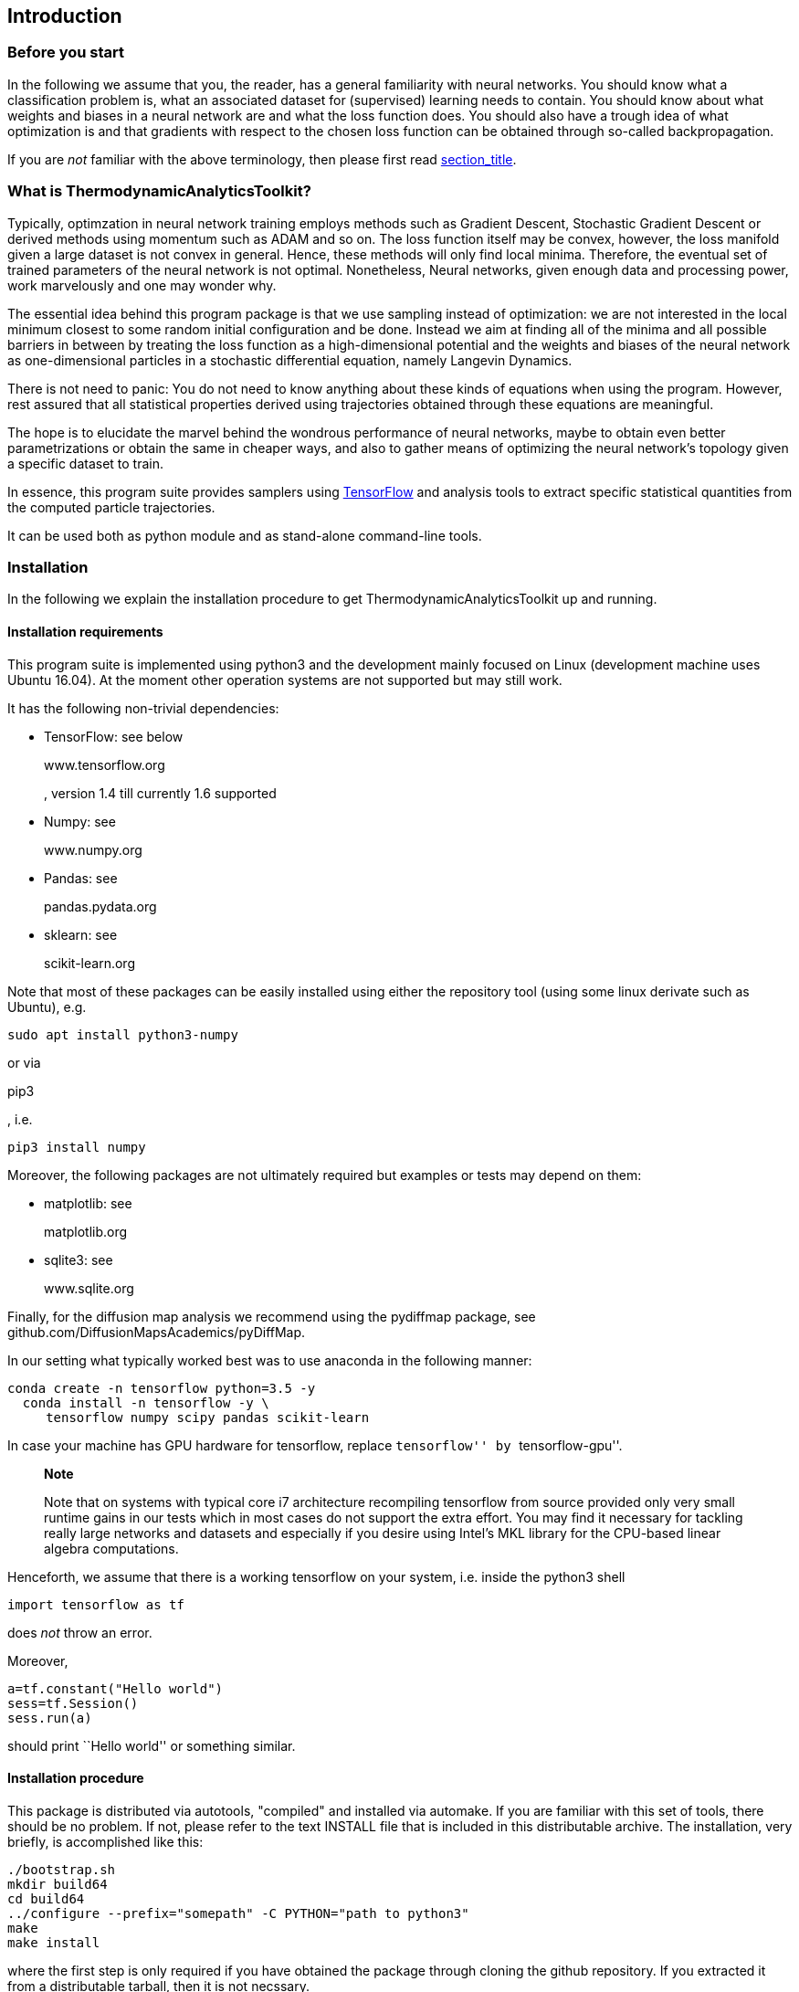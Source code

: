 [[introduction]]
Introduction
------------

[[introduction.needtoknow]]
Before you start
~~~~~~~~~~~~~~~~

In the following we assume that you, the reader, has a general
familiarity with neural networks. You should know what a classification
problem is, what an associated dataset for (supervised) learning needs
to contain. You should know about what weights and biases in a neural
network are and what the loss function does. You should also have a
trough idea of what optimization is and that gradients with respect to
the chosen loss function can be obtained through so-called
backpropagation.

If you are _not_ familiar with the above terminology, then please first
read link:#reference.concepts[section_title].

[[introduction.whatis]]
What is ThermodynamicAnalyticsToolkit?
~~~~~~~~~~~~~~~~~~~~~~~~~~~~~~~~~~~~~~

Typically, optimzation in neural network training employs methods such
as Gradient Descent, Stochastic Gradient Descent or derived methods
using momentum such as ADAM and so on. The loss function itself may be
convex, however, the loss manifold given a large dataset is not convex
in general. Hence, these methods will only find local minima. Therefore,
the eventual set of trained parameters of the neural network is not
optimal. Nonetheless, Neural networks, given enough data and processing
power, work marvelously and one may wonder why.

The essential idea behind this program package is that we use sampling
instead of optimization: we are not interested in the local minimum
closest to some random initial configuration and be done. Instead we aim
at finding all of the minima and all possible barriers in between by
treating the loss function as a high-dimensional potential and the
weights and biases of the neural network as one-dimensional particles in
a stochastic differential equation, namely Langevin Dynamics.

There is not need to panic: You do not need to know anything about these
kinds of equations when using the program. However, rest assured that
all statistical properties derived using trajectories obtained through
these equations are meaningful.

The hope is to elucidate the marvel behind the wondrous performance of
neural networks, maybe to obtain even better parametrizations or obtain
the same in cheaper ways, and also to gather means of optimizing the
neural network's topology given a specific dataset to train.

In essence, this program suite provides samplers using
https://www.tensorflow.org/[TensorFlow] and analysis tools to extract
specific statistical quantities from the computed particle trajectories.

It can be used both as python module and as stand-alone command-line
tools.

[[introduction.installation]]
Installation
~~~~~~~~~~~~

In the following we explain the installation procedure to get
ThermodynamicAnalyticsToolkit up and running.

[[introduction.installation.requirements]]
Installation requirements
^^^^^^^^^^^^^^^^^^^^^^^^^

This program suite is implemented using python3 and the development
mainly focused on Linux (development machine uses Ubuntu 16.04). At the
moment other operation systems are not supported but may still work.

It has the following non-trivial dependencies:

* TensorFlow: see below
+
www.tensorflow.org
+
, version 1.4 till currently 1.6 supported
* Numpy: see
+
www.numpy.org
* Pandas: see
+
pandas.pydata.org
* sklearn: see
+
scikit-learn.org

Note that most of these packages can be easily installed using either
the repository tool (using some linux derivate such as Ubuntu), e.g.

....
sudo apt install python3-numpy
....

or via

pip3

, i.e.

....
pip3 install numpy
....

Moreover, the following packages are not ultimately required but
examples or tests may depend on them:

* matplotlib: see
+
matplotlib.org
* sqlite3: see
+
www.sqlite.org

Finally, for the diffusion map analysis we recommend using the pydiffmap
package, see github.com/DiffusionMapsAcademics/pyDiffMap.

In our setting what typically worked best was to use anaconda in the
following manner:

....
conda create -n tensorflow python=3.5 -y
  conda install -n tensorflow -y \
     tensorflow numpy scipy pandas scikit-learn
        
....

In case your machine has GPU hardware for tensorflow, replace
``tensorflow'' by ``tensorflow-gpu''.

__________________________________________________________________________________________________________________________________________________________________________________________________________________________________________________________________________________________________________________________________________________________________________________
*Note*

Note that on systems with typical core i7 architecture recompiling
tensorflow from source provided only very small runtime gains in our
tests which in most cases do not support the extra effort. You may find
it necessary for tackling really large networks and datasets and
especially if you desire using Intel's MKL library for the CPU-based
linear algebra computations.
__________________________________________________________________________________________________________________________________________________________________________________________________________________________________________________________________________________________________________________________________________________________________________________

Henceforth, we assume that there is a working tensorflow on your system,
i.e. inside the python3 shell

....
import tensorflow as tf
....

does _not_ throw an error.

Moreover,

....
a=tf.constant("Hello world")
sess=tf.Session()
sess.run(a)
....

should print ``Hello world'' or something similar.

[[introduction.installation.procedure]]
Installation procedure
^^^^^^^^^^^^^^^^^^^^^^

This package is distributed via autotools, "compiled" and installed via
automake. If you are familiar with this set of tools, there should be no
problem. If not, please refer to the text INSTALL file that is included
in this distributable archive. The installation, very briefly, is
accomplished like this:

....
./bootstrap.sh
mkdir build64
cd build64
../configure --prefix="somepath" -C PYTHON="path to python3"
make
make install
        
....

where the first step is only required if you have obtained the package
through cloning the github repository. If you extracted it from a
distributable tarball, then it is not necssary.

Here, "compilation" is done in an extra folder ``build64'', i.e. it is
an out-of-source build, that prevents cluttering of the source folder.
Naturally, you may pick any name (and actually any location on your
computer) as you see fit.

More importantly, please replace ``somepath'' and ``path to python3'' by
the desired installation path and the full path to the `python3`
executable on your system.

_________________________________________________________________________
*Note*

In case of having used

anaconda

for the installation of required packages, then you need to look in

....
$HOME/.conda/envs/tensorflow/bin/python3
....

for the respective command, where

$HOME

is your home folder. This assumes that your anaconda environment is
named

tensorflow

as in the example installation steps above.
_________________________________________________________________________

_________________________________________________________________________________________________________________________________________________________________________________________________________________________________________
*Note*

We recommend executing (after

make install

was run)

....
make check
....

additionally. This will execute every test on the extensive testsuite
and report any errors. None should fail. If all fail, a possible cause
might be a not working tensorflow installation. If some fail, please
contact the author, see

. As always with GNU make you may use

make -j4 check

to execute four processes in parallel performing the checks which should
give a significant speed up. Replace "4" by the number of cores in your
machine or any other number you find appropriate.
_________________________________________________________________________________________________________________________________________________________________________________________________________________________________________

[[introduction.license]]
License
~~~~~~~

As long as no other license statement is given,
ThermodynamicAnalyticsToolkit is free for use under the GNU Public
License (GPL) Version 3 (see www.gnu.de/documents/gpl-3.0.de.html).

[[introduction.disclaimer]]
Disclaimer
~~~~~~~~~~

We quote section 11 from the GPLv3 license:

Because the program is licensed free of charge, there is not warranty
for the program, to the extent permitted by applicable law. Except when
otherwise stated in writing in the copyright holders and/or other
parties provide the program "as is" without warranty of any kind, either
expressed or implied. Including, but not limited to, the implied
warranties of merchantability and fitness for a particular purpose. The
entire risk as to the quality and performance of the program is with
you. Should the program prove defective, you assume the cost of all
necessary servicing, repair, or correction.

[[introduction.feedback]]
Feedback
~~~~~~~~

If you encounter any bugs, errors, or would like to submit feature
request, please use the email address provided at the very beginning of
this user guide. The author is especially thankful for any description
of all related events prior to occurrence of the error and auxiliary
files. Please mind sensible space restrictions of email attachments.

Quickstart
----------

Sampling in neural networks
~~~~~~~~~~~~~~~~~~~~~~~~~~~

Assume we are given a very simple data set as depicted in
link:#quickstart.introduction.dataset[figure_title]. The goal is to
classify all red and blue dots into two different classes. This problem
is quite simple to solve: a line in the two-dimensional space can easily
separate the two classes.

A very simple neural network, a perceptron, is all we need: it uses two
inputs nodes, namely each coordinate component, latexmath:[$x_{1}$] and
latexmath:[$x_{2}$], and a single output node with an activation
function latexmath:[$f$] whose sign gives the class the input item
belongs to. The network is given in
link:#quickstart.introduction.perceptron[figure_title].

image:[Simple single-layer perceptron with weights and
biases,scaledwidth=30.0%]

In the following we want to use the mean square loss, i.e. the euclidian
distance between the output from the network and the expected values per
item, as the network's loss function. The loss depends implicitly on the
dataset and explicitly on the weights and biases associated with the
network. In our case, we have two weights for the two edges between
input nodes, latexmath:[$w_{1}$] and latexmath:[$w_{2}$], and the output
node and a single bias attached to the output node latexmath:[$b$].

In sampling we look at a system of particles that have two internal
properties: location and momentum. The location is simply their current
value, that changes through its momentum over time. The momentum again
changes because the particle is inside a potential that drives it
towards the minimum. The system is described by a so-called Hamilton
operator that gives rise to its same named dynamics. If noise is
additionally taken into account, then we look at Langevin Dynamics.

Returning to the neural networks, the role of the particles is taken by
the degrees of freedom of the system: weights and biases. The loss
function is called the _potential_ and it is accompanied by a _kinetic
energy_ that is simply the sum of all squared momenta. Adding Momentum
to Optimizers in neural networks is a concept known already and inspired
by physics. The momentum helps in overcoming areas of the loss function
where it is essentially flat.

Sampling produces trajectories of particles moving along the manifold.
Integrals along these trajectories, if they are long enough, are
equivalent to integrating over the whole manifold, if the system is
ergodic.

By using sampling we mean to discover more of the loss manifold than
just the closest local minimum. The wording seems to indicate that we
would like to explore _all_ of the loss manifold. However, this is not
the case as there are regions we are not interested in, namely those
with large loss function values. In other words, we would like to sample
in such a way as only to stay in regions of the loss manifold associated
with small values. Generating trajectories by dynamics where the
negative of the gradient acts as a driving force onto each particle
automatically brings them into regions where the loss's value is small.
This is the principle behind Gradient Descent. However, in general all
possible minima locations will not form a connected region on the loss
manifold. These minima regions may be separated by barriers which are
needed to overcome. We distinguish two kinds,

* entropic barriers,
* enthalpic barriers.

Both of which are conceptually very simple. The enthalpic barrier is
simply a ridge that is very high where the particles need a large
momentum to overcome it. Entropic barriers on the other hand are
passages very small in volume that are simply very difficult to find. In
order to overcome barriers of the first kind, higher temperatures
suffice. For the second type of barrer, this is not so easy.
Metaphorically speaking, we are looking for possibly very small door.

This quick description of the problem of sampling in the context of
neural networks in data science should have prepare you now for the
following quickstart tutorial on how to actually use
ThermodynamicAnalyticsToolkit to perform sampling.

Let us have a closer look at a very simple loss landscape. In
link:#quickstart.introduction.landscape.neuralnetwork[figure_title] we
look at a very simple network of a single input node, with a single
hidden layer containing just one node and a single output layer.
Activation function is linear everywhere. We set the output node's and
hidden node's bias to zero. The dataset contains two cluster of points,
one (label -1) centered at -2, another (label +1) centered at 2 which we
do not depict here. Any product of the two degrees of freedom of the
network, namely its two weights, equal to unity will classify the data
well.

image:[Neural network with permutation symmetry to provoke multiple
minima,scaledwidth=45.0%]

In link:#quickstart.introduction.landscape.loss[figure_title] we then
turn to the loss landscape depending on either weight. We see two minima
basins both of hyperbole or "banane" shape. There is a clear (enthalpic)
potential barrier in between. However, the minima basins themselves are
to some part entropic barriers as they are elongated and flat.

In the figure we also give a trajectory. Here, we have chosen such a
(inverse) temperature value such that it is able to pass the potential
barrier and reach the other minima basin.

image:[Loss landscape with an example trajectory,scaledwidth=45.0%]

This is the goal of exploration: To find all (local) minima to allow to
pick the lowest, namely the global minimum.

[[quickstart.python]]
Using Python
~~~~~~~~~~~~

The package can be readily used inside any python3 shell or script.
However, this interface rather lends itself to quick testing than
rigorous experiments. You are still fine if you perform all your
scientific experiments inside python scripts kept safely inside a code
versioning system such as `git`.

If you have installed the package in the folder "/foo", i.e. we have
folders "TATi/models" with a file `model.py` residing in there, then you
probably need to add it to the `PYTHONPATH` as follows

....
PYTHONPATH=/foo python3
....

In this shell, you may import the sampling part of the package as
follows

....
from TATi.models.model import model
....

This will import the abstract `model` class from the file mentioned
before. This class contains wrapper functions to setup the network with
either training and sampling in a few keystrokes.

In order to make you own python scripts executable and know about the
correct (non-standard) path to ThermodynamicAnalyticsToolkit, place the
following two lines at the veryg beginning of your script:

....
import sys
sys.path.insert(1,"<path_to_TATi>/lib/python3.5/site-packages/")
....

where ``<path_to_TATi>'' needs to be replaced by your specific
installation path.

[[quickstart.python.simple_evaluation]]
Evaluating loss and gradients
^^^^^^^^^^^^^^^^^^^^^^^^^^^^^

ThermodynamicAnalyticsToolkit can also be used as a simplified interface
to access the loss and the gradients of the neural network. Then, it can
be treated as a simple high-dimensional function (the loss), whose
derivative (the gradients) is available as a numpy array. See the
following example which sets up a simple fully-connected hidden network
and evaluates loss and then loss and gradients combined.

....
....

[[quickstart.python.writing_data]]
Preparing a dataset
^^^^^^^^^^^^^^^^^^^

At the moment, datasets are parsed from Comma Separated Values (CSV)
files. In order for the following examples on optimization and sampling
to work, we need such a data file containing features and labels.

One option is to use the TATiDatasetWriter, see
link:#quickstart.cmdline.writing_dataset[section_title]. However, we can
do the same using python as well.

....
....

After importing some modules we first fix the numpy seed to 426 in order
to get the same items reproducibly. Then, we first create 100 items
using the hard-coded ClassificationDatasets class from the
``TWOCLUSTERS'' dataset. We randomly perturb by a relative noise of 0.1.

Afterwards, these items are simply written to file using the csv module.

_____________________________________________________
*Note*

The file

dataset-twoclusters.csv

is used in the following examples, so keep it around.
_____________________________________________________

[[quickstart.python.optimizing]]
Optimizing the network
^^^^^^^^^^^^^^^^^^^^^^

Let us first start with optimizing the network.

....
....

As you see, all options are set in a struct called `FLAGS` that controls
how the optimization is performed. There is a helper function in `model`
called `setup_parameters` that creates the FLAGS for you with some
default parameters.

Let us quickly go through each of the parameters:

* batch_size
+
sets the subset size of the data set looked at per training step, if
smaller than dimension, then we add stochasticity/noise to the training
but for the advantage of smaller runtime.
* max_steps
+
gives the amount of training steps to be performed.
* optimizer
+
defines the method to use for training. Here, we use Gradient Descent
(in case batch_size is smaller than dimension, then we actually have
Stochastic Gradient Descent).
* output_activation
+
defines the activation function of all output nodes, here it is linear.
Other choices are: tanh, relu, relu6.
* seed
+
sets the seed of the random number generator. We will still have full
randomness but in a deterministic manner, i.e. calling the same
procedure again will bring up the exactly same values.
* step_width
+
defines the scaling of the gradients in each training step, i.e. the
learning rate. Values too large may miss the minimum, values too small
need longer to reach it.

For small networks the option ``do_hessians'' might be useful which will
compute the hessian matrix at the end of the trajectory and use the
largest eigenvalue to compute the optimal step width. This will add
nodes to the underlying computational graph for computing the components
of the hessian matrix.

_________________________________________________________________________________________________________________________________________________________________________________________________
*Note*

The creation of the nodes (not speaking of their evaluation) is a O(N^2)
process in the number of parameters of the network N. Hence, this should
only be done for small networks and on purpose.
_________________________________________________________________________________________________________________________________________________________________________________________________

Moreover, we did not say anything about _sampler_ as this is covered in
the next section.

Afterwards, the network is initialized, then we call `train()` which
performs the training and returns runtime info, trajectory, and averages
as a pandas DataFrame.

At the end of this section on training, let us have a quick glance at
the decrease of the loss function over the steps by using `matplotlib`.

....
....

The graph should look similar to the one obtained with pgfplots (see
https://sourceforge.net/pgfplots in
link:#quickstart.python.optimizing.plot[figure_title].

image:[Plot of the loss history for the optimization
run,scaledwidth=50.0%]

Go and have a look at the other columns. Or try to visualize the change
in the parameters (weights and biases) in the trajectories dataframe.

[[quickstart.python.sampling]]
Sampling the network
^^^^^^^^^^^^^^^^^^^^

After optimization we may continue sampling the network.

....
....

Here, the _sampler_ setting takes the place of the `optimizer` before as
it states which sampling scheme to use. At the moment the following are
available: SGLD GeometricLangevinAlgorithm_1st,
GeometricLangevinAlgorithm_2nd, BAOAB, and HamiltonianMonteCarlo. GLA
2nd or BAOAB are currently recommended to use as they are second order
schemes and provide higher accuracies and allow for larger step widths.

Again, we produce three output arrays: run info, trajectory, and
averages. Trajectories contains among others all parameter degrees of
freedom for each step (or ``every_nth'' step). Run info contains loss,
accuracy, norm of gradient, norm of noise and others. Finally, in
averages we compute averages over the trajectory such as average
(ensemble) loss, average kinetic energy, average virial. There it is
advisable to skip some initial ateps (``burn_in_steps'') to allow for
some burn in time, i.e. for kinetic energies to adjust from initially
zero momenta. Some columns depend on whether the sampler provides the
specific quantity, e.g. SGLD does not have momentum, hence there will be
no average kinetic energy.

[[quickstart.python.sampling.supply_dataset]]
Provide your own dataset
++++++++++++++++++++++++

Using the Python API you can directly supply your own dataset, e.g. from
a numpy array residing in memory. See the following example where we do
not generate the data but parse them from a CSV file instead using the
pandas module.

....
....

The major difference is that `batch_data_files` is now empty and instead
we call the function `provide_data` in order to provide an in-memory
dataset. In this example, we have parsed the same file as the in the
previous section into a numpy array using the pandas module. Natually,
this is just one way of creating a suitable numpy array. Input and
output dimensions are directly deduced from the the tuple sizes.

Note that we have ignored the average output here, by default none of
the three output pandas dataframes are accumulated.

[[quickstart.python.sampling.priors]]
Using a prior
+++++++++++++

You may add a prior to the sampling. At the current state two kinds of
priors as follows are available. In ``FLAGS'' `prior_upper_boundary` and
`prior_lower_boundary` give the admitted interval per parameter. Within
a relative distance of 0.01 (with respect to length of domain and only
in that small region to the specified boundary) an additional force acts
upon the particles to drive them back into the desired domain. Its
magnitude increases with distance to the covered inside the boundary
region. The distance is taken to the power of `prior_power`. The force
is modified by `prior_factor`.

If upper and lower boundary coincide, then we have the case of
tethering, where all parameters are pulled inward to the same point.

At the moment prioring just a subset of particles is not supported.

_________________________________________________________________________________________________________________________________________________________________________________________________________________________________________________________________________________________________________________________
*Note*

The prior force is acting directly on the variables. It does not modify
momentum. Moeover, it is a force! In other words, it depends on step
width. If the step width is too large and if the repelling force
increases too steeply close to the walls with respect to the normal
dynamics of the system, it may blow up.
_________________________________________________________________________________________________________________________________________________________________________________________________________________________________________________________________________________________________________________________

[[quickstart.python.sampling.optimize_then_sample]]
First optimize, then sample
+++++++++++++++++++++++++++

We might also concatenate optimize and sample if, in between the two, we
adjust FLAGS as follows:

....
....

The only thing we change in FLAGS is the number of steps and adding the
sampler. However, as the model simply stores a copy of the FLAGS, in
order to update the FLAGS in the model class as well, we need to reset
it. Afterwards, we again initialize the network which will add only the
sampling nodes and prepare output files differently. We have skipped the
following steps that are equivalent to
link:#quickstart.python.sampling.example[example_title]. Again, at the
very end we obtain pandas DataFrame containing runtime information,
trajectory, and averages.

______________________________________________________________________________________________________________________________________
*Note*

This is actually the

recommended

way of doing sampling: First make sure that the parameters start in a
local minima and from there we explore the surrounding manifold.
______________________________________________________________________________________________________________________________________

[[quickstart.python.analysis]]
Analysing trajectories
^^^^^^^^^^^^^^^^^^^^^^

Analysis is so for constrained to parsing in run and trajectory files
that you would write through optimization and sampling runs.

To this end, specify `FLAGS.run_file` and `FLAGS.trajectory_file` with
some valid file names.

Subsequently, these may be easily parsed as follows, see also
"TATiAnalyser.in".

....
....

This would give a plot of the running average for each parameter in the
trajectory file. In a similar, the run file can be loaded and its
average quantities such as loss or kinetic energy be analysed and
plotted.

[[quickstart.python.exploration]]
Exploring the loss manifold
^^^^^^^^^^^^^^^^^^^^^^^^^^^

Exploration of the loss manifold is a bit more involved using the python
interface.

In general, the procedure has the following stages:

* We sample a start trajectory.
* For the current set of trajectory points we perform a diffusion map
analysis. Using the first eigenvector as the dominant diffusion mode, we
pick the first corner points at its maximal component.
* If more corner points are needed, then we look at the diffusion
distance with respect to already picked corner points over all
eigenvectors of the diffusion map and pick the next point always such
that it maximizes the diffusion distance to the present ones.
* Finally, we sample further trajectories, one starting at each of the
picked corner points.
* This is repeated (go to second step) for as many exploration steps as
we want to do.

Note that each single trajectory is sampled in a special way:

* First, three legs of sampling are performed
* Then, we analyse the resulting diffusion map.
* If the eigenvalues have not yet converged with respect to some
relative threshold, we continue for one more leg and analyse again after
that
* If they have converged, we stop.
* Finally, we look at the norm of the gradients along the trajectory. If
it is below a certain threshold, then within this section of the
trajectory (with gradient norms beneath the threshold) we pick the
smallest gradient value as the trajectory step being a possible minimum
candidate.
* For all minimum candidates (if any) we run additional optimization
trajectories, e.g. using GradientDescent, to find a local minima.

Have a look at the following example.

....
....

This performs exactly the procedure described before using very, very
short trajectories (`max_steps`), only a few legs (`max_legs`) and only
a very limited number of exploration steps (`exploration_steps
        `). This is simple for the purpose of illustration. Naturally,
larger values for all these parameters are required in order to explore
complex manifolds and eventually find the global minima.

[[quickstart.cmdline]]
Using command-line interface
~~~~~~~~~~~~~~~~~~~~~~~~~~~~

All the tests use the command-line interface and for performing rigorous
scientific experiments, we recommend using this interface as well. Here,
it is to do parameter studies and have extensive runs using different
seeds.

[[quickstart.cmdline.writing_dataset]]
Creating the dataset
^^^^^^^^^^^^^^^^^^^^

As data is read from file, this file needs to be created beforehand.

For a certain set of simple classification problems, namely those that
can be found in the tensorflow playground, we have added a
``TATiDatasetWriter'' that spills out the dataset in CSV format.

....
....

This will write 500 datums of the dataset type 2 ("two clusters") to a
file ``testset-twoclusters.csv'' using all of the points as we have set
the test/train ratio to 0. Note that we also perturb the points by 0.1
relative noise.

[[quickstart.cmdline.parsing_dataset]]
Parsing the dataset
^^^^^^^^^^^^^^^^^^^

Similarly, for testing the dataset can be parsed using the same
tensorflow machinery as is done for sampling and optimizing, using

....
....

where the _seed_ is used for shuffling the dataset.

[[quickstart.cmdline.optimizing]]
Optimizing the network
^^^^^^^^^^^^^^^^^^^^^^

As weights (and biases) are usually uniformly random initialized and the
potential may therefore start with large values, we first have to
optimize the network, using (Stochastic) Gradient Descent (GD).

....
....

This call will parse the dataset from the file
"dataset-twoclusters.csv". It will then perform a (Stochastic) Gradient
Descent optimization in batches of 50 (10% of the dataset) of the
parameters of the network using a step width/learning rate of 0.01 and
do this for 1000 steps after which it stops and writes the resulting
neural network in a TensorFlow-specific format to a set of files, one of
which is called `model.ckpt.meta` (and the other filenames are derived
from this).

We have also created a file `run.csv` which contains among others the
loss at each (``every_nth'', respectively) step of the optimization run.
Plotting the loss over the step column from the run file will result in
a figure similar to in
link:#quickstart.python.optimizing.plot[figure_title].

_____________________________________________________________________________________________________________________________________________________
*Note*

Since Tensorflow 1.4 an absolute path is required for the storing the
model. In the example we use the current directory returned by the unix
command

pwd

.
_____________________________________________________________________________________________________________________________________________________

If you need to compute the optimal step width, which is possible for
smaller networks from the largest eigenvalue of the hessian matrix, then
use the option ``do_hessians 1'' to activate it.

____________________________________________________________________________________________________________________________________________________________________________
*Note*

The creation of the nodes is costly, O(N^2) in the number of parameters
of the network N. Hence, may not work for anything but small networks
and should be done on purpose.
____________________________________________________________________________________________________________________________________________________________________________

In case you have read the quickstart tutorial on the Python interface
before, then the names of the command-line option will probably remind
you of the variables in the FLAGS structure.

[[quickstart.cmdline.sampling]]
Sampling trajectories on the loss manifold
^^^^^^^^^^^^^^^^^^^^^^^^^^^^^^^^^^^^^^^^^^

We continue from this optimized or equilibrated state with sampling. It
is called equilibrated as the network's parameter should now be close to
a (local) minimum of the potential function and hence in equilibrium.
This means that small changes to the parameters will result in gradients
that force it back into the minimum.

Let us call the sampler.

....
....

This will cause the sampler to parse the same dataset as before.
Moreover, the sampler will load the neural network from the model, i.e.
using the optimized parameters right from the start. Afterwards it will
use the GLA in 2nd order discetization using again step_width of 0.01
and running for 1000 steps in total. The GLA is a descretized variant of
Langevin Dynamics whose accuracy scales with the inverse square of the
step_width (hence, 2nd order).

The seed is needed as we sample using Langevin Dynamics where a noise
term is present. The term basically ascertains a specific temperature
which is proportional to the average momentum of each particle.

After it has finished, it will create three files; a run file
`run.csv`containing run time information such as the step, the
potential, kinetic and total energy at each step, a trajectory file
`trajectory.csv`with each parameter of the neural network at each step,
and an averages file `averages.csv` containing averages accumulated
along the trajectory such as average kinetic energy, average virial (
connected to the kinetic energy through the virial theorem, valid if a
prior keeps parameters bound to finite values), and the average
(ensemble) loss. Moreover, for the HMC sampler the average rejection
rate is stored there. The first two files we need in the next stage.

[[quickstart.cmdline.analysing]]
Analysing trajectories
^^^^^^^^^^^^^^^^^^^^^^

Eventually, we now perform the diffusion map analysis on the obtained
trajectories. The trajectory file written in the last step is simply a
matrix of dimension (number of parameters) times (number of trajectory
steps). The eigenvector to the largest (but one) eigenvalue will give
the dominant direction in which the trajectory is moving.

____________________________________________________________________________________________________________________________________________________________________________________________________________
*Note*

The largest eigenvalue is usually unity and its eigenvector is constant.
Therefore, it is omitted. That's why indexing for the diffusion maps
eigenvectors starts at 1 (omitted the constant eigenvector 0).
____________________________________________________________________________________________________________________________________________________________________________________________________________

The analysis can perform three different tasks:

* Calculating averages.
* Calculating the diffusion map's largest eigenvalues and eigenvectors.
* Calculating landmarks and level sets to obtain an approximation to the
free energy.

[[quickstart.cmdline.analysing.averages]]
Averages
++++++++

Averages are calculated by specifying two options as follows:

....
....

This will load both the run file `run.csv` and the trajectory file
`trajectory.csv`and average over them using only every 10th data point
(_every_nth_) and also dropping the first steps below 100
(_drop_burnin_). It will produce then ten averages (_steps_) for each of
energies in the run file and each of the parameters in the trajectories
file (along with the variance) from the first non-dropped step till one
of the ten end steps. These end steps are obtained by equidistantly
splitting up the whole step interval.

Eventually, we have two output file. The averages over the run
information such as total, kinetic, and potential energy in
`average_run.csv`. Also, we have the averages over the degrees of
freedom in `average_trajectories.csv`.

__________________________________________________________________________________________________________________________________________________________________________________________________________________________________________________________________________
*Note*

Averages depend crucially on the number of steps we average over. I.e.
the more points we throw away, the less accurate it becomes. In other
words, if large accuracy is required, the averages file (if it contains
the value of interest) is a better place to look for.
__________________________________________________________________________________________________________________________________________________________________________________________________________________________________________________________________________

[[quickstart.cmdline.analysing.diffusion_map]]
Diffusion map
+++++++++++++

The eigenvalues and eigenvectors can be written as well to two output
files.

....
....

The files ending in `..values.csv` contains the eigenvalues in two
columns, the first is the eigenvalue index, the second is the
eigenvalue.

The other file ending in `..vectors.csv` is simply a matrix of the
eigenvector components in one direction and the trajectory steps in the
other. Additionally, it contains the parameters at the steps and also
the loss and the kernel matrix entry.

Note that again the all values up till step 100 are dropped and only
every 10th trajectory point is considered afterwards.

There are two methods available. Here, we have used the simpler (and
less accurate) (plain old) vanilla method. The other is called TMDMap.

If you have installed the _pydiffmap_ python package, this mal also be
specified as diffusion map method. It has the benefit of an interal
optimal parameter choice. Hence, it should behave more robustly than the
other two methods. TMDMap is different only in reweighting tre samples
according to the specific temperature.

[[quickstart.cmdline.analysing.free_energy]]
Free energy
+++++++++++

Last but not least, the free energy is calculated.

....
....

This will extract landmark points from the trajectory. Basically, the
loss manifold is discretized using these landmarks where all
configurations close to a landmark step are combined onto a so-called
level-set, i.e. all these configurations have a similar loss function
value. By knowing the number of configurations in each level set and
knowing the level sets loss value, an approximation of the free energy
is computed.

This is computed for every step of the trajectory and it is insightful
to look at the free energy over the course of the trajectory represented
by the first eigenvalue. If in this graph clear minima with maxima in
between can be seen, then there are enthalpic barriers between two local
minima. If on the other hand there are flat areas, then we found
entropic barriers.

Both these types of barriers obstruct trajectories and keep the
optimization trapped in so-called meta-stable states. Each type of
barrier requires a different type of remedy to overcome.

[[quickstart.cmdline.exploration]]
Exploring the loss manifold
+++++++++++++++++++++++++++

Eventually, we are not interested in obtaining trajectories on the loss
manifold. Instead we would like to find the global minima. Or at least
have a good idea about whether the minimas we have found so far are
reasonable.

To this end, a command-line tool called `TATiExplorer` is provided. The
idea is to make use of the diffusion map with its diffusion distance to
assess what part of the loss manifold has been explored already.
Moreover, we use multiple trajectories that are spawned from a specific
number of places that are maximally separate with respect to their
diffusion distance. This will ensure that we cover the most ground
possible.

In the end, the eigenvectors obtained through a run using the
`TATiExplorer` will return the dominant diffusion directions and
therefore those pointing in the direction along the minima, i.e. where
the sampling usually gets stuck and remains for a while, hence diffusion
is slow.

....
....

....
          
....

In the example we call the explorer utility in much the same way as we
have called the sampler. There are some additional options that give the
number of eigenvalues to calculate and which diffusion map method to
use. Note that `max_steps` now gives the number of steps of a single
leg. Further down you find what a lag actually is.

Furthermore, there are two options unique to the explorer. This is
`max_legs` which gives the maximum number of legs to look at. Each leg
goes over max_steps. After that a diffusion map analysis is performed
that checks whether the eigenvalues have converged already. If yes, the
trajectory is ended, if not we continue with a new leg (of max_steps
steps). If no convergence should occur, max_legs gives the maximum
number of legs after which the trajectory is terminated regardlessly.

Finally, we run multiple trajectories in parallel from starting points
that are maximally apart from each other in the sense of the diffusion
distances. This is controlled by `number_of_parallel_trajectories`.

[[quickstart.parallelization]]
A note on parallelization
~~~~~~~~~~~~~~~~~~~~~~~~~

Internally, Tensorflow uses a computational graph to represent all
operations. Nodes in the graph represent computations and their results
and edges represent dependencies between these values, i.e. some may act
as input to operations resulting in certain output.

Because of this internal representation Tensorflow has two kind of
parallelisms:

* inter ops
* intra ops

Each is connected to its its own thread pool. Both the command-line and
the Python interface let you pick the number of threads per pool. If 0
is stated (default), then the number of threads is picked automatically.

In general, ``inter_ops_threads''refers to multiple cores performing
matrix multiplication or reduction operations together.
``intra_ops_threads'' seems to be connected to executing multiple nodes
in parallel that are independent of each other but this is guessing at
the moment.

_________________________________________________________________________________________________________________________________________________________________________________________________________________________________________________________________________________________________________
*Warning*

When setting ``inter_ops_threads'' _unequal_ to 1, then subsequent runs
may produce different results, i.e. results are no longer strictly
reproducible. According to Tensorflow this is because reduction
operations such as `reduce_sum` run non-deterministically on multiple
cores for sake of speed.
_________________________________________________________________________________________________________________________________________________________________________________________________________________________________________________________________________________________________________

[[quickstart.conclusion]]
Conclusion
~~~~~~~~~~

This has been the very quick introduction into samping done on neural
network's loss function manifolds. You have to take it from here.

[[reference]]
The reference
-------------

[[reference.concepts]]
General concepts
~~~~~~~~~~~~~~~~

Before we dive into the internals of this program suite, let us first
introduce some general underlying concepts assuming that the reader is
only roughly familiar with them. This is not meant as a replacement for
the study of more in-depth material but should rather be seen as a
reminder of the terms and notation that will appear later on.

* Dataset
+
The dataset contains a fixed number of datums of input tuples and output
tuples. They are typically referred to as ``features'' and ``labels'' in
the machine learning community. Basically, they are samples taken from
the unknown function which we wish to approximate using the neural
network. If the output tuples are binary in each component, the
approximation problem is called a ``classification'' problem. Otherwise,
it is a ``regression'' problem.
* Neural network
+
The neural network is a black-box representing a certain set of general
functions that are efficient in solving classification problems (among
others). They are parametrized explicitly using weights and biases and
implicitly through the topoloy of the network (connections of nodes
residing in layers) and the activation functions used. Moreover, the
loss function determines the best set of parameters for a given task.
* Loss
+
The loss function determines for a given (labelled) dataset what set of
neural network's parameters are best. Note that there are losses that do
not require labels though. Different losses result in different set of
parameters. It is a high-dimensional manifold that we want to learn and
capture using the neural network. It implicitly depends on the given
dataset and explicitly on the parameters of the neural network, namely
weights and biases. Dual to the loss function is the network's output
that explicitly depends on the dataset's current datum (fed into the
network) and implicitly on the parameters.
+
Most important to understand about the loss is that it is a _non-convex_
function and therefore in general does not just have a single minimum.
This makes the task of finding a good set of parameters that (globally)
minimize the loss difficult as one would have to find each and every
minima in this high-dimensional manifold and check whether it is
actually the global one.
* Momenta and kinetic energy
+
Momenta is a concept taken over from physics where the parameters are
considered as particles each in a one-dimensional space where the loss
is a potential function whose ( negative) gradient acts as a force onto
the particle driving them down-hill (towards the local minimum). This
force is integrated in a classical Newton's mechanic style, i.e.
Newton's equation of motion is discretized with small time steps
(similar to the learning rate in Gradient Descent). This gives first
rise to/velocity and second to momenta, i.e. second order ordinary
differential equation (ODE) split up into a system of two
one-dimensional ODEs. There are numerous stable time integrators, i.e.
velocity Verlet/leapfrog, that are employed to propagate both particle
position (i.e. the parameter value) and its momentum through time. Note
that momentum and velocity are actually equivalent as usually the mass
is set to unity.
* Optimizers
+
Optimizers are used to drive the parameters to the local minimum from a
given (random) starting position. GradientDescent (GD) is best known,
but there are more elaborate Optimizers that use the concept of momentum
as well. This helps in overcoming flat parts of the manifold where the
gradient is effectively zero but momentum still drives the particles
towards the minimum.
* Samplers
+
The goal of samplers is different than the goal of optimizers. Samplers
aim at discovering a great deal of the manifold, not constraint to the
local minimum. Usually, they are started from the local minimum and
drive the particles further and further out until new minima are found
between which potential barriers had to be overcome.

[[reference.neural_networks]]
Neural Networks
~~~~~~~~~~~~~~~

A neural network (NN) is a tool used in the context of machine learning.
Formally, it is a graph with nodes and edges, where nodes represent
(simple) functions. The edges represent scalar values by which the
output of one node is scaled as input to another node. The scalar value
is called _weight_ and each node also has a constant value, the _bias_,
that does not depend on the input of other nodes. Nodes are organised in
layers and nodes are (mostly) only connected between adjacent layer.
Special are the very first layer with input nodes that simply accept
input from the user and the very last layer whose output is eventually
all that matters.

Typically, a NN might be used for the task of classification: Data is
fed into the network's input layer and its output layer has nodes equal
to the number of classes to be distinguished. This can for example be
used for image classification.

The essential task at hand is to determine a good set of parameters,
i.e. values for the weights and biases, such that the task is performed
best with respect to some measure.

[[reference.python_general_nn_usage]]
Using TATi as general interface
~~~~~~~~~~~~~~~~~~~~~~~~~~~~~~~

When trying out new methods on sampling or training neural networks, one
needs to play around with the network directly. This may require one or
more of the following operations:

* Setting up a specific network
* Setting a specific set of parameters
* Requesting the current set of parameters
* Evaluating the loss and/or gradients
* Evaluating the predicted labels for another dataset
* Evaluating accuracy
* Supplying a different dataset

TATi's Python interface readily allows for these and has one beneficial
feature: The network's topology is completely hidden with respect to the
set of parameters. To elaborate on this: Tensorflow internally uses
tensors to represent weights between layers. Therefore, its parameters
are organized in tensors. This structure makes it quite difficult to set
or retrieve all parameters at once as their structure depends on the
chosen topology of the neural network. When using TATi then all you see
is a single vector of values containing all weights and biases of the
network. This makes it easy to manipulate or store them.

___________________________________________________________________________________________________________________________________________________________________________________________________________________________________________
*Note*

However, this ease of use comes at the price of possibly increased
computational complexity as an extra array is needed for the values and
they need to be translated to the internal topology of the network every
time they are modified.
___________________________________________________________________________________________________________________________________________________________________________________________________________________________________________

In other words, this interface is good for trying out a quick-and-dirty
approach to implementing a new method or idea. However, it is not suited
for production runs of training a network. In the latter case it is
recommended to implement your method within Tensorflow.

[[reference.python_general_nn_usage.tensorflow_internals]]
Tensorflow internals
^^^^^^^^^^^^^^^^^^^^

Before we start, there are a few notes in how Tensorflow works
internally that might be helpfup in understanding why things are done
the way they are.

Tensorflow internally represents all operations as nodes in a so-called
computational graph. Edges between nodes tell tensorflow which
operations' output is required as input to other operations, e.g. the
ones requested to evaluate. For example, in order to evaluate the loss,
it first needs to look at the dataset and also all weights and biases.
Any variable is also represented as a node in the graph.

All actual data is stored in a so-called "session" object. Evaluations
of nodes in the computational graph are done by giving a list of nodes
to the `run()` function of this session object. This function usually
requires a so-called "feed dict", a dictionary containing any external
values that are referenced through "placeholder" nodes. When evaluating
nodes, only that part of the feed dict needs to be given that is
required for the nodes' evaluation. E.g. when assigning values to
parameters through an assign operation using placeholders, we do not
need to specify the dataset

This has been very brief and for a more in-depth view into the design of
Tensorflow, we refer to their
https://www.tensorflow.org/tutorial[tutorials].

In the following sections we present pieces of Python code essential for
each of the aforementioned operations. In contrast to the quickstart
code these are no longer self-contained but build upon one another.
However, there is some branching, too. Hence, you are challenged to put
the pieces you need together. As principle guideline: follow the order
as it is given here.

[[reference.python_general_nn_usage.setup]]
Setup
^^^^^

Let's first look at how to set up the neural network and supply it with
a dataset.

[[reference.python_general_nn_usage.setup.setting_up_network]]
Setting up the network
++++++++++++++++++++++

Let's first create a neural network. At the moment of writing TATi is
constrained to multi-layer perceptrons but this will soon be extened to
convolutational and other networks.

Multi-layer perceptrons are characterized by the number of layers, the
number of nodes per layer and the output function used in each node.

....
....

In the above example, we specify a neural network of two hidden layers,
each having 8 nodes. We use the "rectified linear" activation function
for these nodes. The output nodes are activated by a linear function.

_____________________________________________________________________________________________________________________
*Note*

At the moment it is not possible to set different activation functions
for individual nodes or between hidden layers.
_____________________________________________________________________________________________________________________

For a full (and up-to-date) list of all available activation functions,
please look at TATi/models/model.py, `get_activations()`.

_______________________________________________________________________________________________________
*Note*

Note that creating the

tati_model

instance "model" will always reset the computational graph of tensorflow
in case you need to add nodes.
_______________________________________________________________________________________________________

[[reference.python_general_nn_usage.setup.supply_dataset]]
Supply dataset as array
+++++++++++++++++++++++

As a next step, we need to supply a dataset. This dataset will also
necessitate a certain amount of input and output nodes.

________________________________________________________
*Note*

At the moment only classification datasets can be setup.
________________________________________________________

There are basically two ways of supplying the dataset:

* from a CSV file
* from an internal (numpy) array

We will give examples for both ways here.

....
....

The ``batch_data_files'' always needs to be a list as multiple files may
be given. ``batch_data_file_type'' gives the type of the files.
Currently "csv" and "tfrecord" are supported choices.

Note that you can combine the additional ``FLAGS'' given for specifying
the data set files with the ones characterizing the neural network
above. In that case you do not need to call `reset_parameters()`. For a
full (and up-to-date list please refer to TATi/models/model.py, function
`add_losses()`.

We repeat the example given in
link:#quickstart.python.sampling.supply_dataset[section_title].

....
....

There, we read a dataset from a CSV file into a pandas dataframe which
afterwards is converted to a numpy array and then handed over to the
`provide_dataset()` function of the model interface. Naturally, if the
dataset is present in memory, it can be given right away and we do not
need to parse a CSV file.

[[reference.python_general_nn_usage.setup.note_batching]]
A note on batching
++++++++++++++++++

If you want to evaluate your dataset in batches, there are two notes to
give:

First, the parameter ``batch_size'' controls the size of the randomly
chosen subset of the dataset on which the loss function is evaluated at
the next call.

Second, ``max_steps'' controls how many (internal) copies of the dataset
are created. Once every batch of every copy has been delivered, the
Dataset will signal this with an exceotions and stop. This can be
overcome by either calling

....
....

which will simply reset the iterator.

Another approach is to tell the model right-away that we do not care
when the dataset ends, i.e. to reset automatically.

....
....

Now, what is this `input_pipeline.next_batch()` you might wonder. We'll
come to this, when we finally evaluate the loss.

[[reference.python_general_nn_usage.parameters]]
Parameters
^^^^^^^^^^

Next, we look at how to inspect and modify the neural network's
parameters.

[[reference.python_general_nn_usage.parameters.requesting_parameters]]
Requesting parameters
+++++++++++++++++++++

Once the neural network is set up and the dataset is provided, we come
closer to actually allowing to evaluate the network. But first, let us
look at the initially random parameters.

....
....

As you see in the example, there are two entities in model that contain
representations to the weights and biases of the neural network. Calling
`evaluate()` on these, for which the "session" object of tensorflow is
required, which is also an entity in the model, will return arrays with
their values.

[[reference.python_general_nn_usage.parameters.setting_parameters]]
Setting parameters
++++++++++++++++++

In the last section, we have already seen that there are `weights` and
`biases` entities in the model that allow accessing their current value.
They can also be used to set them. However, there is actually a
convenience function in model that allows to set both at the same time
from a single array (of the correct size).

....
....

Here, we create the numpy array filled with zeros by requesting the
total number of weight and bias degrees of freedom, i.e. the number of
parameters of the network. Afterwards,
`assign_neural_network_parameters()` is used to put these into the
neural network.

[[reference.python_general_nn_usage.evaluation]]
Evaluation
^^^^^^^^^^

Now, we are in the position to evaluate our neural network.

[[reference.python_general_nn_usage.evaluation.loss]]
Evaluate loss
+++++++++++++

Now, all is set to actually evaluate the loss function for the first
time As a default the mean squared distance is chosen as the loss
function. However, by setting the ``loss'' in the initial parameters
(``FLAGS'') appropriately, all other loss functions that tensorflow
offers are available, too.

....
....

Here, we have to do two things: First, we set up a "feed_dict" then we
call `run()` of the "session" object in order to evaluate the loss. Note
that `run()` may be given a list of nodes and returns a list of
evaluations, ready for unpacking.

Note the two nodes that are turned from `next_batch()` from the input
pipeline. These are nodes in the computational graph of tensorflow that
trigger reading the CSV file or feeding parts of the internal array
dataset into the graph. This "input_pipeline" controls the flow of the
dataset into the neural network. In other words, `next_batch()` does not
return the next batch but nodes on whose evaluation the next batch is
obtained.

[[reference.python_general_nn_usage.evaluation.gradients]]
Evaluate gradients
++++++++++++++++++

Gradient information is similarly important as the loss function itself.

....
....

Remember that all parameters are vectorized, hence, the
``gradients_eval'' object returned is actually a numpy array containing
per component the gradient with respect to the specific parameter.

The procedure is very similar, the only diffence is that we evaluate
another node. Keep in mind that `run()` may be given list of nodes, i.e.
loss and gradients can be evaluated at the same time!

[[reference.python_general_nn_usage.evaluation.hessians]]
Evaluate Hessians
+++++++++++++++++

Apart from gradient information hessians are also available. Note
however that hessians are both very expensive to compute and to setup as
many nodes needed to be added to the computational graph. Therefore, in
the initial parameters (``FLAGS'') you need to explicitly state
``do_hessians=True'' in order to activate their creation before
`init_network()` is called!

....
....

Remember that all parameters are vectorized, hence, the
``gradients_eval'' object returned is actually a numpy array containing
per component the gradient with respect to the specific parameter.

The procedure is very similar, the only diffence is that we evaluate
another node. Keep in mind that ``run()'' may be given list of nodes,
i.e. loss and gradients can be evaluated at the same time!

[[reference.python_general_nn_usage.evaluation.accuracy]]
Evaluate accuracy
+++++++++++++++++

Evaluating accuracy is as simple as evaluating the loss. It's just
another node.

....
....

[[reference.python_general_nn_usage.evaluation.predictions]]
Evaluate predicted labels
+++++++++++++++++++++++++

Naturally, obtaining the predictions is now just as simple.

....
....

Note that omitted specifying ``labels'' in the ``feed_dict'' as they are
not need for evaluating the predictions.

[[reference.python_general_nn_usage.datasets]]
Datasets
^^^^^^^^

Last but not least, how to change the dataset when it was already
specified?

[[reference.python_general_nn_usage.datasets.change]]
Change the dataset
++++++++++++++++++

Note all evaluating takes place on the same dataset, once a network is
trained, we might want to see its performance on a test or validation
dataset or we might want to see its predictions on an altogether
different dataset (which does not have any labels).

There are again two different ways because of the two different modes of
feeding the dataset: from file and from an array.

....
....

In the first example, we simply exchange the dataset file(s) in the
parameters structure and call ``create_input_pipeline'' which will reset
the internal input pipeline on using the newly given files.

....
....

When switching to (another) dataset from an internal numpy array, then
we simply need to call ``provide_dataset()'' which will reset the
internal input pipeline.

______________________________________________________________________________________________________________________________________________________________________________
*Note*

Note that if you need this dataset only for predictions, then simply
given a vector of zeros of the respective size as labels. They will not
be evaluated for the predictions.
______________________________________________________________________________________________________________________________________________________________________________

_________________________________________________________________________________
*Note*

You must not change the input or output dimension as the network itself
is fixed.
_________________________________________________________________________________

____________________________________________________________________________________________________________________________________________________________________________________________________________________________________________________________________________________
*Note*

Note that changing the dataset actually modifies some nodes in
Tensorflow's computational graph. This principally makes things a bit
slower as the session object has already been created. Simply keep this
in mind if slowness is suddenly bothering. Otherwise you can ignore it.
____________________________________________________________________________________________________________________________________________________________________________________________________________________________________________________________________________________

This is all for the moment.

[[reference.python_general_nn_usage.list_of_nodes]]

As a last item we given a list of nodes that might be interesting. They
can all be obtained through ``get_list_of_nodes'' where the argument is
a list of nodes to return.

* accuracy
+
The accuracy of the prediction compared to the given labels. 1 is
perfect, 0 is all wrong.
* loss
+
The loss function
* y
+
The neural network's output
* y_
+
The labels given in the dataset

There are a few internal entities to `model` that represent nodes ready
for evaluation as well.

* model.gradients
+
Vectorized gradients
* model.hessians
+
Vectorized Hessian matrix, requires ``do_hessians=True''
* model.xinput
+
Placeholder node for feeding input values into neural network
* model.input_pipeline.next_batch()
+
Returns a list of two nodes. The first gives the features from the
current batch, the second gives the labels from the current batch.

[[reference.loss]]
The loss function
~~~~~~~~~~~~~~~~~

At the moment, there are two little utility programs that help in
evaluating the loss function given a certain dataset, namely the
``TATiLossFunctionSampler''. Let us give an example call right away.

....
....

It takes as input the dataset file ``dataset-twoclusters.csv'' and
either a parameter file ``trajectory.csv''. This will cause the program
the re-evaluate the loss function at the trajectory points which should
hopefully give the same values as already stored in the trajectory file
itself.

However, this may be used with a different dataset file, e.g. the
testing or validation dataset, in order to evaluate the generalization
error in terms of the overall accuracy or the loss at the points along
the given trajectory.

Interesting is also the second case, where instead of giving a
parameters file, we sample the parameter space equidistantly as follows:

....
....

Here, sample for each weight in the interval [-5,5] at 11 points (10 +
endpoint), and similarly for the weights in the interval [-1,1] at 5
points.

__________________________________________________________________________________________________________________
*Note*

For anything but trivial networks the computational cost quickly becomes
prohibitively large. However, you may use

fix_parameter

to lower the computational cost by choosing a certain subsets of weights
and biases to sample.
__________________________________________________________________________________________________________________

....
....

Moreover, using ``exclude_parameters'' can be used to exclude parameters
from the variation, i.e. this subset is kept at fixed values read from
the file given by ``parse_parameters_file'' where the row designated by
the value in ``parse_steps'' is taken.

This can be used to assess the shape of the loss manifold around a found
minimum.

....
....

Here, we have excluded the second weight, named "w1", from the sampling.
Note that all weight and all bias degrees of freedom are simply
enumerated one after the other when going from the input layer till the
output layer.

Furthermore, we have specified a file containing center points for all
excluded parameters. This file is of CSV style having a column "step" to
identify which row is to be used and moreover a column for every
(excluded) parameter that is fixed at a value unequal to 0. Note that
the minima file written by `TATiExplorer` can be used as this centers
file. Moreover, also the trajectory files have the same structure.

[[reference.network]]
The learned function
~~~~~~~~~~~~~~~~~~~~

The second little utility programs does not evaluate the loss function
itself but the unknown function learned by the neural network depending
on the loss function, called the ``TATiInputSpaceSampler''. In other
words, it gives the classification result for data point sampled from an
equidistant grid. Let us give an example call right away.

....
....

Here, ``batch_data_files'' is an input file but it does not need to be
present. (Sorry about that abuse of the parameter as usually
``batch_data_files'' is read-only. Here, it is overwritten!). Namely, it
is generated by the utility in that it equidistantly samples the input
space, using the interval [-4,4] for each input dimension and 10+1
samples (points on -4 and 4 included). The parameters file
``trajectory.csv'' now contains the values of the parameters (weights
and biases) to use on which the learned function depends or by, in other
words, by which it is parametrized. As the trajectory contains a whole
flock of these, the ``parse_steps'' parameter tells it which steps to
use for evaluating each point on the equidistant input space grid,
simply referring to rows in said file.

__________________________________________________________________________________________________________________________________________________________________
*Note*

For anything but trivial input spaces the computational cost quickly
becomes prohibitively large. But again

fix_parameters

is heeded and can be used to fix certain parameters. This is even
necessary if parsing a trajectory that was created using some parameters
fixed as they then will

not

appear in the set of parameters written to file. This will raise an
error as the file will contain too few values.
__________________________________________________________________________________________________________________________________________________________________

[[reference.samplers]]
Samplers
~~~~~~~~

Samplers are at the core of all exploration. In this section we will
give a few words on advice on the various samplers implemented in this
package.

Naturally, not all of them are equivalent. Some are more robust with
respect to the choice of the step sizes than others. In general, we
recommend BAOAB at the moment as it is the most accurate with second
order convergence for average values over the step width size and even
fourth order in the high-friction limit.

[[reference.samplers.sgld]]
Stochastic Gradient Langevin Dynamics
^^^^^^^^^^^^^^^^^^^^^^^^^^^^^^^^^^^^^

The Stochastic Gradient Langevin Dynamics (SGLD) was proposed by
Welling2011 based on the Stochastic Gradient Descent (SGD), which is a
variant of the Gradient Descent (GD) using only a subset of the dataset
for computing gradients. The central idea behind SGLD was to add an
additional noise term whose magnitude then controls the noise induced by
the approximate gradients.

____________________________________________________________________________
*Note*

SGLD

is very much like

SGD

and

GD

in terms that the

step_width

needs to be small enough with respect to the gradient sizes of your
problem.
____________________________________________________________________________

[[reference.samplers.ccadl]]
Covariance Controlled Adaptive Langevin
^^^^^^^^^^^^^^^^^^^^^^^^^^^^^^^^^^^^^^^

This is an extension of Stochastic Gradient Descent proposed by
Shang2015. The key idea is to dissipate the extra heat caused by the
approximate gradients through a suitable thermostat. However, the
discretisation used here is not based on the (first-order)
Euler-Maruyama as SGLD but on GLA 2nd order.

________________________________________________________________________________________________________________________
*Note*

sigma

and

sigmaA

are two additional parameters that control the action of the thermostat.
Moreover, we require the same parameters as for

GLA

2nd order.
________________________________________________________________________________________________________________________

[[reference.samplers.gla]]
Geometric Langevin Algorithms
^^^^^^^^^^^^^^^^^^^^^^^^^^^^^

GLA results from a first-order splitting between the Hamiltonian and the
Ornstein-Uhlenbeck parts, see section 2.2.3 of Leimkuhler2015 and also
Leimkuhler2012. It provides second order accuracy at basically no extra
cost.

___________________________________________________________________________________________________________________________________________________________________________________________________________________________________________________________________________________________________________________________________________________________
*Note*

All GLA samplers have two more parameters: `inverse_temperature` (also
known as beta) and `friction_constant` (also known as gamma). Inverse
temperature controls the average momentum of each parameter while the
friction constant decides over how much of the momentum is replaced by
random noise, i.e. the random walker character of the trajectory.

Good values for beta depend on the loss manifold and its barriers and
need to be find by try&error and the moment.
___________________________________________________________________________________________________________________________________________________________________________________________________________________________________________________________________________________________________________________________________________________________

[[reference.samplers.baoab]]
BAOAB
^^^^^

BAOAB derives from the basic building blocks A (position update), B
(momentum update), and O (noise update) into which the Langevin system
is split up. Each step is solved in a separate step. Hence, we perform a
B step, then an A step, ... and so on. This scheme has second-order
accuracy and superb overall accuracy with respect to positions. See
Leimkuhler2012 for more details.

____________________________________________________________
*Note*

BAOAB has the same two additional parameters as given in the

GLAs
____________________________________________________________

[[reference.samplers.hmc]]
Hamiltonian Monte Carlo
^^^^^^^^^^^^^^^^^^^^^^^

HMC is based on Hamiltonian dynamics instead of Langevin Dynamics. Noise
only enters when, after the evaluation of an acceptance criterion, the
momenta are redrawn randomly. It has first been proposed by Duane1987.

[[reference.samplers.walkerensemble]]
Ensemble of Walkers
^^^^^^^^^^^^^^^^^^^

Ensemble of Walkers uses a collection of walkers that exchange gradient
and parameter information in each step in order to calculate a
preconditioning matrix. This preconditioning allows to explore elongated
minimum basins faster than independent walkers would do alone, see
Matthews2018.

This is activated by setting the `number_walkers` to a value larger than
1. Note that `covariance_blending` controls the magnitude of the
covariance matrix approximation and `collapse_after_steps` controls
after how many steps the walkers are restarted at the parameter
configuration of the first walker to ensure that the harmonic
approximation still holds.

This works for all of the aforementioned samplers as simply the gradient
of each walker is rescaled.

[[reference.exploring]]
Exploring the manifold
~~~~~~~~~~~~~~~~~~~~~~

still empty

[[reference.miscellaneous]]
Miscellaneous
~~~~~~~~~~~~~

[[reference.miscellaneous.parameter_freeze]]
Freezing parameters
^^^^^^^^^^^^^^^^^^^

Sometimes it might be desirable to freeze parameters during training or
sampling. This can be done as follows:

....
....

Note that you need to initialize the network without adding training or
sampling methods, i.e. ``setup'' is None. Then, we fix the parameter
where we give its name in full tensorflow parlance. Afterwards, we may
add sample or training nodes and start training/sampling.

_______________________________________________________________________________________________________
*Note*

Single values cannot be frozen but only entire weight matrices or bias
vectors per layer at the moment.
_______________________________________________________________________________________________________

[[reference.miscellaneous.progress_bar]]
Displaying a progress bar
^^^^^^^^^^^^^^^^^^^^^^^^^

For longer simulation runs it is desirable to obtain an estimate after a
few steps of the time required for the entire run.

This is possible using the `progress` option. Specified to 1 or True it
will produce a progress bar showing the total number of steps, the
iterations per second, the elapsed time since start and the estimated
time till finish.

_____________________________________________________________________________________
*Note*

On the debug

verbosity> level per output step also an estimate of the remaining run
time is given.
_____________________________________________________________________________________

[[reference.miscellaneous.summaries]]
Tensorflow summaries
^^^^^^^^^^^^^^^^^^^^

Tensorflow delivers a powerful instrument for inspecting the inner
workings of its computational graph: TensorBoard.

This tool allows also to inspect values such as the activation
histogram, the loss and accuracy and many other parameters and values
internal to TATi.

Supplying a path "/foo/bar" present in the file system using the
`summaries_path` variable, summaries are automatically written to the
path and can be inspected with the following call to tensorboard.

....
tensorboard --logdir /foo/bar
....

The tensorboard essentially comprises a webserver for rendering the
nodes of the graph and figures of the inspected values inside a webpage.
On execution it provides a URL that needs to be entered in any
webbrowser to access the webpage.

_________________________________________________________________________________________________________________________________________
*Note*

The accumulation and writing of the summaries has quite an impact on
TATi's overall performance and is therefore swicthed off by default.
_________________________________________________________________________________________________________________________________________

Tensorflow Flaws
----------------

It may be thought a little too much to dedicate a whole chapter to the
potential flaws in a framework that forms the basis of this software.
However, this particular framework has given me so much hardship and
failed in such unexpected ways that I have to make a list.

Note that this list is up-to-date with respect to the tests employed in
the code and is currently focused at tensorflow version 1.4

Most of issues simply made it hard to have reproducible runs which made
it diffult to maintain my testsuite. Moreover, most of them are made on
purpose for the sake of speed over deterministic behavior. This makes me
in turn really wonder whether the tensorflow guys actually have a
testsuite (or whether it justs consists of unit tests).

* Non-deterministic `reduce_sum`
+
See the https://github.com/tensorflow/tensorflow/issues/3103[issue] at
Github. Non-deterministic is obviously faster than deterministic, so
that's what they are going for. Sadly, no determinstic alternative for
calculating norms of 1-dimensional tensors or scalar products is
offered. This is very hurtful for reproducibility. The current
workaround is to set `inter_op_thread` to one, eliminating any use of
multiple cores.
* `tf.set_global_seed` not useful
+
This is working as intended: it sets the global seed in such a way that
all operations requiring randomness derive their seed in a deterministic
fashion from it. And this is valid as long as it is _exactly_ the same
graph. If just a single node is added that does not even need to be
relevant for the operation, all seeds will change because the derivation
of seeds probably depends on some random order of nodes and not on the
name of the node or any other unique property.
* `tf.float64` is flawed
+
I encountered issues with precision when ascertaining theoretical
properties of the samplers. One remedy I though might solve the issue
was to switch from tf.float32 to tf.float64, i.e. from 1e-8 to 1e-18
internal floating point precision.
+
What I found was that suddenly I could not recover the theoretical
properties any more. Even simple sampling (i.e. central limit theorem
and expected convergence rates of (1/sqrt(n)) would not bring up slopes
of -0.5 as expected in log-log plots but also -0.4.
+
I went to great length to check that all values are tf.float64. If I had
forgotten one, either the internal type checker would admonish it, or
the precision should just be the one I had with tf.float32. However, the
quality of the values had changed. My only guess is that there must be
some weird bug hidden deep in the C parts of the tensorflow code.
* Parsing from CSV file despite caching tenfold slower
+
With tensorflow 1.4 the Dataset module arrived (no longer being
"contrib") and I happily switched to this as means of constructing my
input pipeline. So far, I had just been looking at small test datasets
which fit in memory without issues. As the datasets were so small, I did
not expect any much slowing down of my code switching to parsing CSV
files and feeding them.
+
However, both the old "queues" input pipeline and the new "Dataset"
pipeline (the latter even with caches) experienced a tenfold decrease of
runtime with respect to in/memory.
+
I must admit though that the Dataset module at least made it possible to
let the user decide between in-memory storing and file parsing.
* `tf.if` conditional working in funny way
+
For the Hamiltonian Monte Carlo sampler and "if" block is required
inside the gradient evaluation that decides on whether the current short
trajectory run using Hamiltonian Dynamics is accepted or rejected. When
I tried make this work, I failed utterly, until I hit this
https://stackoverflow.com/a/37064128[answer] on stackoverflow. In a
comment even one from the tensorflow team admits that he finds this
behavior confusing.
* Shuffling (in queues) shuffles over all repeated datasets causing
duplicate items.
+
I gues this is for speed reasons as well but it is really a pain in the
arse. I guess the reason is a reshuffled dataset in every epoch, hence
the reshuffle over all repeated sets instead of reshuffling at the start
of the epoch. Probably is simpler to implement with really large
datasets in multiple files.
+
However, for small datasets suddenly your gradients change (not using
mini-batches) because on element is missing as another is in the set
twice. Again, bad for reproducibility.
* `tf.concat` dropping variable character
+
This is more of a nuisance. However, you cannot simply concatenate four
variable tensors and then set them all using a single placeholder of the
right dimension as the "variable" character is lost in the
concatenation. It can only be read.

Acknowledgements
----------------

Thanks to all users of the code!
